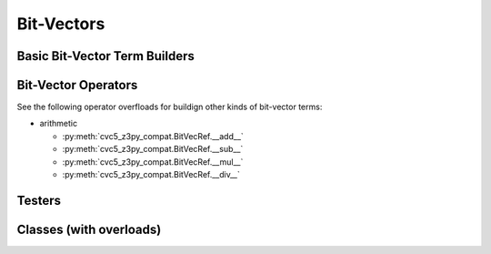 Bit-Vectors
============


Basic Bit-Vector Term Builders
---------------------------------------

Bit-Vector Operators
----------------------------------

See the following operator overfloads for buildign other kinds of bit-vector
terms:

* arithmetic

  * :py:meth:`cvc5_z3py_compat.BitVecRef.__add__`
  * :py:meth:`cvc5_z3py_compat.BitVecRef.__sub__`
  * :py:meth:`cvc5_z3py_compat.BitVecRef.__mul__`
  * :py:meth:`cvc5_z3py_compat.BitVecRef.__div__`


Testers
-------------------

Classes (with overloads)
-----------------------------

